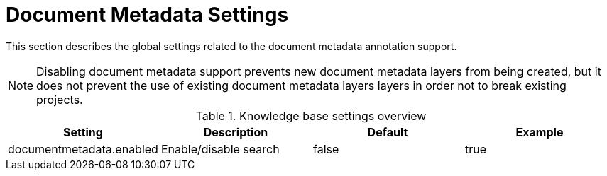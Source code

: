 // Licensed to the Technische Universität Darmstadt under one
// or more contributor license agreements.  See the NOTICE file
// distributed with this work for additional information
// regarding copyright ownership.  The Technische Universität Darmstadt 
// licenses this file to you under the Apache License, Version 2.0 (the
// "License"); you may not use this file except in compliance
// with the License.
//  
// http://www.apache.org/licenses/LICENSE-2.0
// 
// Unless required by applicable law or agreed to in writing, software
// distributed under the License is distributed on an "AS IS" BASIS,
// WITHOUT WARRANTIES OR CONDITIONS OF ANY KIND, either express or implied.
// See the License for the specific language governing permissions and
// limitations under the License.

[[sect_settings_documentmetadata]]
= Document Metadata Settings

This section describes the global settings related to the document metadata annotation support.

NOTE: Disabling document metadata support prevents new document metadata layers from being
       created, but it does not prevent the use of existing document metadata layers layers in order
       not to break existing projects. 

.Knowledge base settings overview
[cols="4*", options="header"]
|===
| Setting
| Description
| Default
| Example


| documentmetadata.enabled
| Enable/disable search
| false
| true
|===